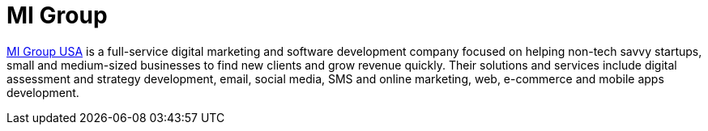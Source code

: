 :page-slug: partners/mi-group/
:page-description: Our partners allow us to complete our portfolio and offer better security testing services. Get to know them and become one of them.
:page-keywords: Fluid Attacks, Partners, Services, Security Testing, Software Development, Pentesting, Ethical Hacking
:page-partnerlogo: logo-migroup
:page-alt: Logo Mi Group
:page-partner: yes

= MI Group

link:https://migroupco.com/[MI Group USA] is a full-service digital marketing
and software development company
focused on helping non-tech savvy startups,
small and medium-sized businesses
to find new clients and grow revenue quickly.
Their solutions and services include digital assessment
and strategy development, email, social media, SMS and online marketing,
web, e-commerce and mobile apps development.
